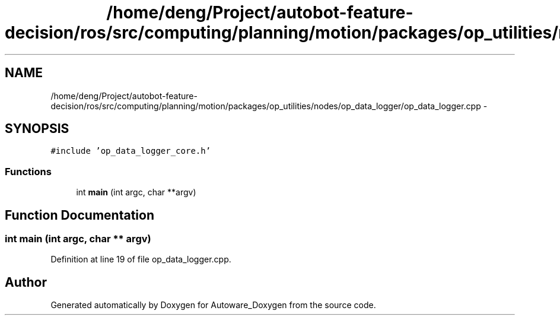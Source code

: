 .TH "/home/deng/Project/autobot-feature-decision/ros/src/computing/planning/motion/packages/op_utilities/nodes/op_data_logger/op_data_logger.cpp" 3 "Fri May 22 2020" "Autoware_Doxygen" \" -*- nroff -*-
.ad l
.nh
.SH NAME
/home/deng/Project/autobot-feature-decision/ros/src/computing/planning/motion/packages/op_utilities/nodes/op_data_logger/op_data_logger.cpp \- 
.SH SYNOPSIS
.br
.PP
\fC#include 'op_data_logger_core\&.h'\fP
.br

.SS "Functions"

.in +1c
.ti -1c
.RI "int \fBmain\fP (int argc, char **argv)"
.br
.in -1c
.SH "Function Documentation"
.PP 
.SS "int main (int argc, char ** argv)"

.PP
Definition at line 19 of file op_data_logger\&.cpp\&.
.SH "Author"
.PP 
Generated automatically by Doxygen for Autoware_Doxygen from the source code\&.
